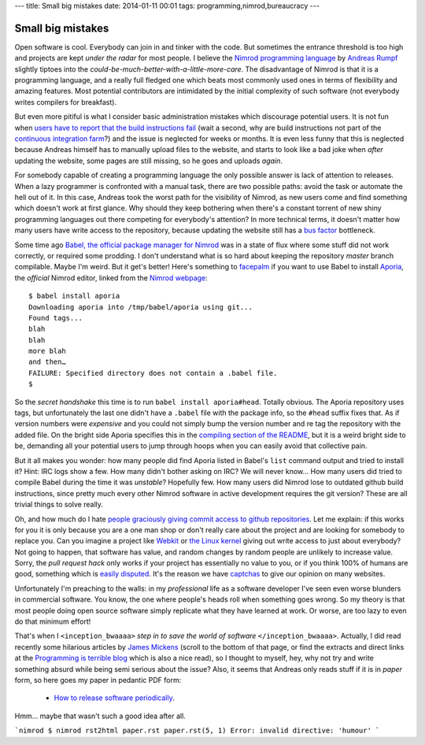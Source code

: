 ---
title: Small big mistakes
date: 2014-01-11 00:01
tags: programming,nimrod,bureaucracy
---

Small big mistakes
==================

Open software is cool. Everybody can join in and tinker with the code. But
sometimes the entrance threshold is too high and projects are kept *under the
radar* for most people. I believe the `Nimrod programming language
<http://nimrod-lang.org>`_ by `Andreas Rumpf <https://github.com/Araq>`_
slightly tiptoes into the *could-be-much-better-with-a-little-more-care*. The
disadvantage of Nimrod is that it is a programming language, and a really full
fledged one which beats most commonly used ones in terms of flexibility and
amazing features. Most potential contributors are intimidated by the initial
complexity of such software (not everybody writes compilers for breakfast).

But even more pitiful is what I consider basic administration mistakes which
discourage potential users. It is not fun when `users have to report that the
build instructions fail <https://github.com/Araq/Nimrod/issues/750>`_ (wait a
second, why are build instructions not part of the `continuous integration farm
<http://build.nimrod-lang.org/>`_?) and the issue is neglected for weeks or
months. It is even less funny that this is neglected because Andreas himself
has to manually upload files to the website, and starts to look like a bad joke
when *after* updating the website, some pages are still missing, so he goes and
uploads *again*.

For somebody capable of creating a programming language the only possible
answer is lack of attention to releases. When a lazy programmer is confronted
with a manual task, there are two possible paths: avoid the task or automate
the hell out of it. In this case, Andreas took the worst path for the
visibility of Nimrod, as new users come and find something which doesn't work
at first glance. Why should they keep bothering when there's a constant torrent
of new shiny programming languages out there competing for everybody's
attention? In more technical terms, it doesn't matter how many users have write
access to the repository, because updating the website still has a `bus factor
<http://www.crummy.com/writing/segfault.org/Bus.html>`_ bottleneck.

Some time ago `Babel, the official package manager for Nimrod
<https://github.com/nimrod-code/babel>`_ was in a state of flux where some
stuff did not work correctly, or required some prodding. I don't understand
what is so hard about keeping the repository *master* branch compilable. Maybe
I'm weird. But it get's better!  Here's something to `facepalm
<http://knowyourmeme.com/memes/facepalm>`_ if you want to use Babel to install
`Aporia <https://github.com/nimrod-code/Aporia>`_, the *official* Nimrod
editor, linked from the `Nimrod webpage <http://nimrod-lang.org>`_::

    $ babel install aporia
    Downloading aporia into /tmp/babel/aporia using git...
    Found tags...
    blah
    blah
    more blah
    and then…
    FAILURE: Specified directory does not contain a .babel file.
    $

So the *secret handshake* this time is to run ``babel install aporia#head``.
Totally obvious. The Aporia repository uses tags, but unfortunately the last
one didn't have a ``.babel`` file with the package info, so the ``#head``
suffix fixes that. As if version numbers were *expensive* and you could not
simply bump the version number and re tag the repository with the added file.
On the bright side Aporia specifies this in the `compiling section of the
README <https://github.com/nimrod-code/Aporia#compiling>`_, but it is a weird
bright side to be, demanding all your potential users to jump through hoops
when you can easily avoid that collective pain.

But it all makes you wonder: how many people did find Aporia listed in Babel's
``list`` command output and tried to install it? Hint: IRC logs show a few. How
many didn't bother asking on IRC? We will never know… How many users did tried
to compile Babel during the time it was *unstable*? Hopefully few. How many
users did Nimrod lose to outdated github build instructions, since pretty much
every other Nimrod software in active development requires the git version?
These are all trivial things to solve really.

Oh, and how much do I hate `people graciously giving commit access to github
repositories <http://felixge.de/2013/03/11/the-pull-request-hack.html>`_. Let
me explain: if this works for you it is only because you are a one man shop or
don't really care about the project and are looking for somebody to replace
you. Can you imagine a project like `Webkit <http://www.webkit.org>`_ or `the
Linux kernel <https://www.kernel.org>`_ giving out write access to just about
everybody? Not going to happen, that software has value, and random changes by
random people are unlikely to increase value. Sorry, the *pull request hack*
only works if your project has essentially no value to you, or if you think
100% of humans are good, something which is `easily disputed
<http://www.penny-arcade.com/comic/2004/03/19/>`_. It's the reason we have
`captchas <https://en.wikipedia.org/wiki/Captcha>`_ to give our opinion on many
websites.

Unfortunately I'm preaching to the walls: in my *professional* life as a
software developer I've seen even worse blunders in commercial software. You
know, the one where people's heads roll when something goes wrong. So my theory
is that most people doing open source software simply replicate what they have
learned at work. Or worse, are too lazy to even do that minimum effort!

That's when I ``<inception_bwaaaa>`` *step in to save the world of software*
``</inception_bwaaaa>``. Actually, I did read recently some hilarious articles
by `James Mickens <https://research.microsoft.com/en-us/people/mickens/>`_
(scroll to the bottom of that page, or find the extracts and direct links at
the `Programming is terrible blog
<http://programmingisterrible.com/post/72437339273/james-mickens-the-funniest-person-in-microsoft>`_
which is also a nice read), so I thought to myself, hey, why not try and write
something absurd while being semi serious about the issue? Also, it seems that
Andreas only reads stuff if it is in *paper* form, so here goes my paper in
pedantic PDF form:

 * `How to release software periodically
   <how_to_release_software_periodically.pdf>`_.

Hmm… maybe that wasn't such a good idea after all.

```nimrod
$ nimrod rst2html paper.rst
paper.rst(5, 1) Error: invalid directive: 'humour'
```
